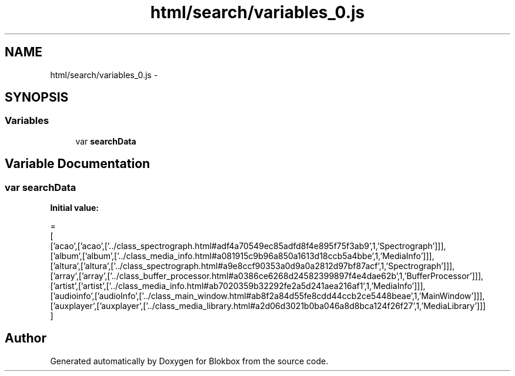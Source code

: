 .TH "html/search/variables_0.js" 3 "Sat May 16 2015" "Blokbox" \" -*- nroff -*-
.ad l
.nh
.SH NAME
html/search/variables_0.js \- 
.SH SYNOPSIS
.br
.PP
.SS "Variables"

.in +1c
.ti -1c
.RI "var \fBsearchData\fP"
.br
.in -1c
.SH "Variable Documentation"
.PP 
.SS "var searchData"
\fBInitial value:\fP
.PP
.nf
=
[
  ['acao',['acao',['\&.\&./class_spectrograph\&.html#adf4a70549ec85adfd8f4e895f75f3ab9',1,'Spectrograph']]],
  ['album',['album',['\&.\&./class_media_info\&.html#a081915c9b96a850a1613d18ccb5a4bbe',1,'MediaInfo']]],
  ['altura',['altura',['\&.\&./class_spectrograph\&.html#a9e8ccf90353a0d9a0a2812d97bf87acf',1,'Spectrograph']]],
  ['array',['array',['\&.\&./class_buffer_processor\&.html#a0386ce6268d24582399897f4e4dae62b',1,'BufferProcessor']]],
  ['artist',['artist',['\&.\&./class_media_info\&.html#ab7020359b32292fe2a5d241aea216af1',1,'MediaInfo']]],
  ['audioinfo',['audioInfo',['\&.\&./class_main_window\&.html#ab8f2a84d55fe8cdd44ccb2ce5448beae',1,'MainWindow']]],
  ['auxplayer',['auxplayer',['\&.\&./class_media_library\&.html#a2d06d3021b0ba046a8d8bca124f26f27',1,'MediaLibrary']]]
]
.fi
.SH "Author"
.PP 
Generated automatically by Doxygen for Blokbox from the source code\&.
